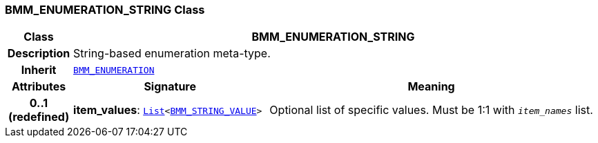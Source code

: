 === BMM_ENUMERATION_STRING Class

[cols="^1,3,5"]
|===
h|*Class*
2+^h|*BMM_ENUMERATION_STRING*

h|*Description*
2+a|String-based enumeration meta-type.

h|*Inherit*
2+|`<<_bmm_enumeration_class,BMM_ENUMERATION>>`

h|*Attributes*
^h|*Signature*
^h|*Meaning*

h|*0..1 +
(redefined)*
|*item_values*: `link:/releases/BASE/{base_release}/foundation_types.html#_list_class[List^]<<<_bmm_string_value_class,BMM_STRING_VALUE>>>`
a|Optional list of specific values. Must be 1:1 with `_item_names_` list.
|===
